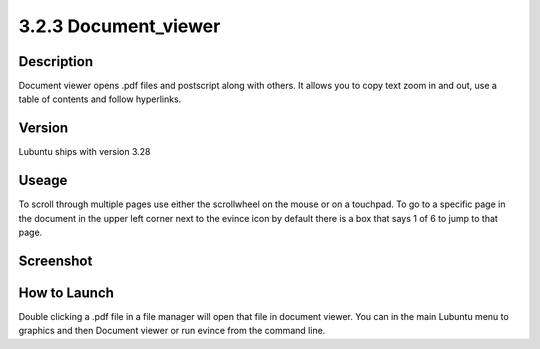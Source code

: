 3.2.3 Document_viewer
=====================

Description
-----------
Document viewer opens .pdf files and postscript along with others. It allows you to copy text zoom in and out, use a table of contents and follow hyperlinks.

Version
-------
Lubuntu ships with version 3.28

Useage
------
To scroll through multiple pages use either the scrollwheel on the mouse or on a touchpad. To go to a specific page in the document in the upper left corner next to the evince icon by default there is a box that says 1 of 6 to jump to that page.

Screenshot
----------
  .. image:: document_viewer.png
     :width: 80%

How to Launch
-------------
Double clicking a .pdf file in a file manager will open that file in document viewer. You can in the main Lubuntu menu to graphics and then Document viewer or run evince from the command line. 
